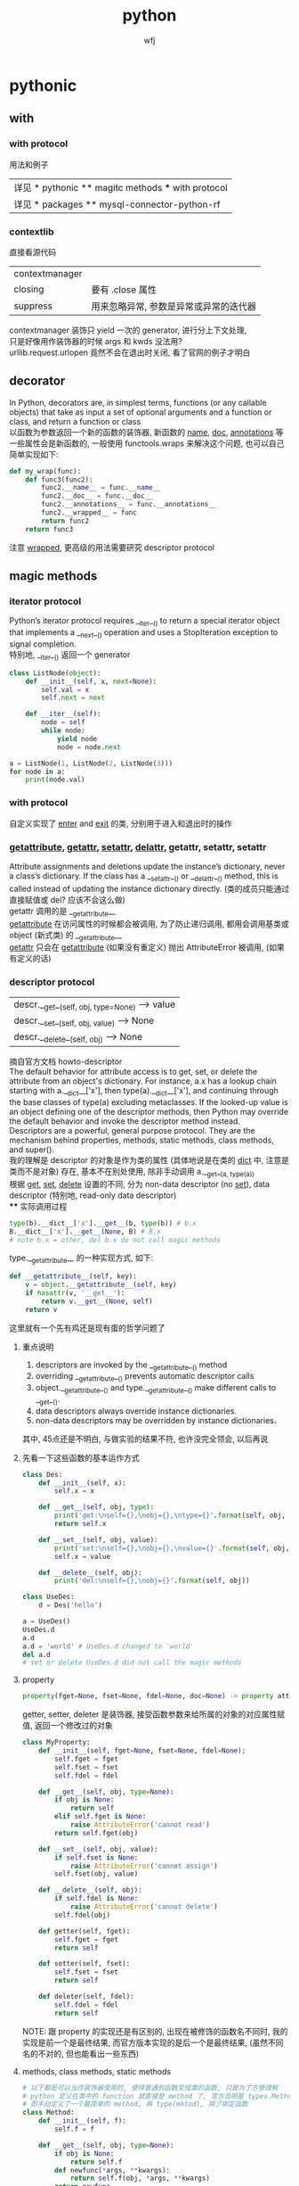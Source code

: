 #+title: python
#+author: wfj
* pythonic
** with
*** with protocol
用法和例子
| 详见 * pythonic ** magitc methods *** with protocol |
| 详见 * packages ** mysql-connector-python-rf        |

*** contextlib
直接看源代码
| contextmanager |                                        |
| closing        | 要有 .close 属性                       |
| suppress       | 用来忽略异常, 参数是异常或异常的迭代器 |
contextmanager 装饰只 yield 一次的 generator, 进行分上下文处理,\\
只是好像用作装饰器的时候 args 和 kwds 没法用?\\
urllib.request.urlopen 竟然不会在退出时关闭, 看了官网的例子才明白\\

** decorator
In Python, decorators are, in simplest terms, functions (or any callable objects) that take as input a set of optional arguments and a function or class, and return a function or class\\
以函数为参数返回一个新的函数的装饰器, 新函数的 __name__, __doc__, __annotations__ 等一些属性会是新函数的, 一般使用 functools.wraps 来解决这个问题, 也可以自己简单实现如下:
#+BEGIN_SRC python
def my_wrap(func):
    def func3(func2):
        func2.__name__ = func.__name__
        func2.__doc__ = func.__doc__
        func2.__annotations__ = func.__annotations__
        func2.__wrapped__ = func
        return func2
    return func3
#+END_SRC
注意 __wrapped__, 更高级的用法需要研究 descriptor protocol

** magic methods
*** iterator protocol
Python’s iterator protocol requires __iter__() to return a special iterator object that implements a __next__() operation and uses a StopIteration exception to signal
completion.\\
特别地, __iter__() 返回一个 generator
#+BEGIN_SRC python
class ListNode(object):
    def __init__(self, x, next=None):
        self.val = x
        self.next = next

    def __iter__(self):
        node = self
        while node:
            yield node
            node = node.next

a = ListNode(1, ListNode(2, ListNode(3)))
for node in a:
    print(node.val)
#+END_SRC

*** with protocol
自定义实现了 __enter__ and __exit__ 的类, 分别用于进入和退出时的操作

*** __getattribute__, __getattr__, __setattr__, __delattr__, getattr, setattr, setattr
Attribute assignments and deletions update the instance’s dictionary, never a class’s dictionary. If the class has a __setattr__() or __delattr__() method, this is called instead of updating the instance dictionary directly. (类的成员只能通过直接赋值或 del? 应该不会这么做)\\
getattr 调用的是 __getattribute__\\
__getattribute__ 在访问属性的时候都会被调用, 为了防止递归调用, 都用会调用基类或 object (新式类) 的 __getattribute__\\
__getattr__ 只会在 __getattribute__ (如果没有重定义) 抛出 AttributeError 被调用, (如果有定义的话)\\

*** descriptor protocol
| descr.__get__(self, obj, type=None) --> value |
| descr.__set__(self, obj, value) --> None      |
| descr.__delete__(self, obj) --> None          |
摘自官方文档 howto-descriptor\\
The default behavior for attribute access is to get, set, or delete the attribute from an object's dictionary. For instance, a.x has a lookup chain starting with a.__dict__['x'], then type(a).__dict__['x'], and continuing through the base classes of type(a) excluding metaclasses. If the looked-up value is an object defining one of the descriptor methods, then Python may override the default behavior and invoke the descriptor method instead.\\
Descriptors are a powerful, general purpose protocol. They are the mechanism behind properties, methods, static methods, class methods, and super().\\
我的理解是 descriptor 的对象是作为类的属性 (具体地说是在类的 __dict__ 中, 注意是类而不是对象) 存在, 基本不在别处使用, 除非手动调用 a.__get__(a, type(a))\\
根据 __get__, __set__, __delete__ 设置的不同, 分为 non-data descriptor (no __set__), data descriptor (特别地, read-only data descriptor)\\
**** 实际调用过程
#+BEGIN_SRC python
type(b).__dict__['x'].__get__(b, type(b)) # b.x
B.__dict__['x'].__get__(None, B) # B.x
# note b.x = other, del b.x do not call magic methods
#+END_SRC
type.__getattribute__ 的一种实现方式, 如下:
#+BEGIN_SRC python
def __getattribute__(self, key):
    v = object.__getattribute__(self, key)
    if hasattr(v, '__get__'):
        return v.__get__(None, self)
    return v
#+END_SRC
这里就有一个先有鸡还是现有蛋的哲学问题了

**** 重点说明
1. descriptors are invoked by the __getattribute__() method
2. overriding __getattribute__() prevents automatic descriptor calls
3. object.__getattribute__() and type.__getattribute__() make different calls to __get__().
4. data descriptors always override instance dictionaries.
5. non-data descriptors may be overridden by instance dictionaries.

其中, 45点还是不明白, 与做实验的结果不符, 也许没完全领会, 以后再说

**** 先看一下这些函数的基本运作方式
#+BEGIN_SRC python
class Des:
    def __init__(self, x):
        self.x = x

    def __get__(self, obj, type):
        print('get:\nself={},\nobj={},\ntype={}'.format(self, obj, type))
        return self.x

    def __set__(self, obj, value):
        print('set:\nself={},\nobj={},\nvalue={}'.format(self, obj, value))
        self.x = value

    def __delete__(self, obj):
        print('del:\nself={},\nobj={}'.format(self, obj))

class UseDes:
    d = Des('hello')

a = UseDes()
UseDes.d
a.d
a.d = 'world' # UseDes.d changed to 'world'
del a.d
# set or delete UseDes.d did not call the magic methods
#+END_SRC

**** property
#+BEGIN_SRC python
property(fget=None, fset=None, fdel=None, doc=None) -> property attribute
#+END_SRC
getter, setter, deleter 是装饰器, 接受函数参数来给所属的对象的对应属性赋值, 返回一个修改过的对象
#+BEGIN_SRC python
class MyProperty:
    def __init__(self, fget=None, fset=None, fdel=None):
        self.fget = fget
        self.fset = fset
        self.fdel = fdel

    def __get__(self, obj, type=None):
        if obj is None:
            return self
        elif self.fget is None:
            raise AttributeError('cannot read')
        return self.fget(obj)

    def __set__(self, obj, value):
        if self.fset is None:
            raise AttributeError('cannot assign')
        self.fset(obj, value)

    def __delete__(self, obj):
        if self.fdel is None:
            raise AttributeError('cannot delete')
        self.fdel(obj)

    def getter(self, fget):
        self.fget = fget
        return self

    def setter(self, fset):
        self.fset = fset
        return self

    def deleter(self, fdel):
        self.fdel = fdel
        return self
#+END_SRC
NOTE: 跟 property 的实现还是有区别的, 出现在被修饰的函数名不同时, 我的实现是前一个是最终结果, 而官方版本实现的是后一个是最终结果, (虽然不同名的不对的, 但也能看出一些东西)

**** methods, class methods, static methods
#+BEGIN_SRC python
# 以下都是可以当作装饰器使用的, 使得普通的函数变成类的函数, 只是为了方便理解
# python 定义在类中的 function 就直接是 method 了, 官方说明是 types.MethodType
# 即手动定义了一个最简单的 method, 再 type(metod), 用了绑定函数
class Method:
    def __init__(self, f):
        self.f = f

    def __get__(self, obj, type=None):
        if obj is None:
            return self.f
        def newfunc(*args, **kwargs):
            return self.f(obj, *args, **kwargs)
        return newfunc

class ClassMethod:
    def __init__(self, f):
        self.f = f

    def __get__(self, obj, klass=None):
        if klass is None:
            klass = type(obj)
        def newfunc(*args, **kwargs):
            return self.f(klass, *args, **kwargs)
        return newfunc

class StaticMethod:
    def __init__(self, f):
        self.f = f

    def __get__(self, obj, type=None):
        return self.f
#+END_SRC

*** super
python 官方一直在改, 有很多不确定的东西, 有时间再深入了解
#+BEGIN_SRC python
class A:
    def test(self):
        print('hello super', self.__class__)

class B(A):
    def test(self):
        print('hello super changed', self.__class__)

    def test1(self):
        return super()

    def test2(self):
        return super(__class__)

    def test3(self):
        return super(__class__, self)

    def test4(self):
        return super(__class__, __class__)


obj = B()
b1, b2, b3, b4 = obj.test1(), obj.test2(), obj.test3(), obj.test4()
# 我的实验和理解 super 就是派生类以 (它的实例或本身) 访问基类的方式
# super() same as super(__class__, <first argument>)
b1.test()
b2.test() # AttributeError: 'super' object has no attribute 'test', very little used
b3.test()
b4.test(obj) # hello super <class '__main__.B'>
obj.test() # hello super changed <class '__main__.B'>
#+END_SRC

*** __new__
__new__() is a static method (special-cased so you need not declare it as such) that takes the class of which an instance was requested as its first argument.

*** others
| in       | __contains__      |                                 |
| len      | __len__           |                                 |
| reversed | __reversed__      |                                 |
| next     | __next__          |                                 |
| str      | __str__           |                                 |
| repr     | __repr__          |                                 |
| bool     | __bool__          |                                 |
| hash     | __hash__          |                                 |
| dir      | __dir__           |                                 |
|          | __sizeof__        | sys.getsizeof = __sizeof__ + gc |
|----------+-------------------+---------------------------------|
|          | __dict__          | 是属性, 不是函数, 详见 class    |
|          | __doc__           |                                 |
|          | __init__          |                                 |
|          | __new__           | low-level, 一般不手动调用       |
| type?    | __class__         |                                 |
|          | __subclasshook__  |                                 |
|----------+-------------------+---------------------------------|
|          | __delattr__       | attr 相关函数中不要使用自身     |
|          | __getattr__       | 属性不存在时, 才会起作用        |
|          | __getattribute__  |                                 |
|          | __setattr__       |                                 |
|          | __delitem__       |                                 |
|          | __getitem__       |                                 |
|          | __setitem__       |                                 |
|----------+-------------------+---------------------------------|
|          | eq ge gt le lt ne |                                 |
|          | 其他数学逻辑函数  |                                 |
|----------+-------------------+---------------------------------|
|          | __format__        | 一般都用字符串现成的            |
|          | __copy__          |                                 |
|          | __deepcopy__      |                                 |
|          | __reduce__        | helper for pickle               |
|          | __reduce_ex__     | helper for pickle               |
|----------+-------------------+---------------------------------|
|          | __file__          | 非对象                          |
|          | __name__          |                                 |

** 合理使用 generator 和 yield [from], 而不是各种 comprehension
() 和 [] 的区别, 少占内存效率会高一些, 如果有 break 就高更多

** sorted 的稳定性
In early python-versions, the sort function implemented a modified version of quicksort. However, it was deemed unstable and as of 2.3 they switched to using an adaptive mergesort algorithm.

** 特殊类型判断
1. isinstance 结合 collections 模块
2. issubclass
3. hasattr
4. callable

** speed up tips
+ dict 和 set 都是 hashtable 实现的, 查找元素的时间复杂度是O(1)
+ 使用 if is True 比 if == True 快很多
+ while 1 比 while True 更快 (仅限python2), 因为 True 是一个全局变量, 而非关键字
+ 使用 ** 而不是 pow, 约 10 倍
+ list 的删除是费时的, 如果不介意顺序, 可以把尾部的元素赋值给要删除的位置, 再 pop

** others
1. star expression 其实只需要是 iterator 就能 unpack
2. coding style (pep8)

** donot
*** 不要把不需要重复计算的部分放到 comprehension 中, 跟平常的代码是一样的, 不会优化
#+BEGIN_SRC python
import time
tic = time.time()
dct = {i: i for i in range(1000)}
n = 10
for _ in range(1000):
    d = [k for k, v in dct.items() if v == max(dct.values())]
print(time.time() - tic) # about 16.7s
tic = time.time()
for _ in range(1000):
    theMax = max(dct.values())
    d = [k for k, v in dct.items() if v == theMax]
print(time.time() - tic) # about 0.06s
#+END_SRC

** progress bar
#+BEGIN_SRC python
class ProgressBar:
    def __init__(self, length=35, status=None):
        if status is None:
            self.status = (
                [chr(9615)] + ['\b' + chr(i) for i in range(9614, 9607, -1)])
        self.ns = len(self.status)
        self.length = length * self.ns - 1
        self.cursor = -1
        print('|', end='', flush=True)

    def moveto(self, percent):
        superior = round(percent * self.length)
        while self.cursor < superior:
            self.cursor += 1
            print(self.status[self.cursor % self.ns], end='', flush=True)
        if percent == 1:
            print('|', flush=True)


if __name__ == '__main__':
    pb = ProgressBar()
    import time
    for k in range(100):
        pb.moveto((k + 1) / 100)
        time.sleep(0.1)
#+END_SRC

** unpark tuple trap
#+BEGIN_SRC python
from utils import ListNode
a = ListNode('a')
b = ListNode('b', a)
c = ListNode('c', b)
# a, b, c, c.next, b.next = b, c, a, b.next, a.next # 1
# from left to right, c.next's c is ('a')
c.next, b.next, a, b, c = b.next, a.next, b, c, a # 2

print(*map(lambda x: x.next, [a, b, c]), sep='\n')
# 1 show not all assignment happened together

# 1
# ListNode(val = a)
# None
# ListNode(val = a)

# 2
# None
# ListNode(val = a)
# None
#+END_SRC

* data structure and algorithm
| list              |
| dict              |
| map               |
| set               |
| collections.deque |
| heapq             |

** about binary search
#+BEGIN_SRC python
hi = len(seq) # not -1, or seq[-1] may not be compared
while lo < hi:
    mid = (lo + hi) >> 1
    # ...
    if some_condition:
        lo = mid + 1 # always mid + 1, or may be endless loop
    else:
        hi = mid - 1 # may be just mid
#+END_SRC

** sorted matrix 的一些算法很惊艳, 可惜构造略麻烦, 还是不实用
比如查找算法, 从右上到左下, O(n)
比如求 kth 个元素, 可以用二分查找, 利用上述查找算法, 获取元素的排序位置, 然后缩小一半的范围查找; 如果用堆的话, 其实有一个方向上有序的条件没有用到

** bitwise
#+BEGIN_SRC python
a >> 1 # a // 2
a << 2 # a * 4
a & 1  # a % 2 == 1
a ^ a == 0
# | ~ >>= <<= &= ^= |=
#+END_SRC

* python
** 变量空间
| globals                   |
| locals                    |
| sys._getframe().f_globals |
| sys._getframe().f_locals  |

** frozenset
frozenset() -> empty frozenset object
frozenset(iterable) -> frozenset object
不可变集合, 无序, 有 hash 值, 用法之一 utils.memo_with_kwargs

** class
+ if an object does not have a __dict__, then you can’t assign arbitrary attributes to it.
+ 类变量直接写在类中 (保存在类的 __dict__ 中), 而实例变量的赋值一般写在实例方法中 self.xx (保存在对象的 __dict__ 中)
+ staticmethod, 可以类调用, 也可以实例调用, 第一个参数为 cls
+ classmethod, 可以类调用, 也可以实例调用, 用法同类外函数
+ property, 详见 descriptor protocol

** scope
0. dynamic scoping 与 lexical scoping 的区别, 其实就是运行时上下文和定义时上下文, 详见 <王垠：Lisp 已死，Lisp 万岁！>
1. python 的变量如果没有声明 global 或 nonlocal, 那么该变量为局部变量, 如果变量没有在该层被赋值 (否则为普通的局部变量, 不能影响上层变量) 那么会逐层向上寻找绑定
2. 如果在为局部变量赋值之前引用了该变量, python 会抛出 UnboundLocalError: local variable 'x' referenced before assignment
3. nonlocal 会从该层开始逐层向上 (除顶层) 寻找绑定, 如果没有找到, python 会抛出 SyntaxError: no binding for nonlocal 'x' found
4. global 会直接找顶层的绑定, 如果没有, python 会抛出 NameError: name 'x' is not defined
5. 绑定是引用
6. 可以通过 __closure__ 显式获取绑定的值, 如下:
   #+BEGIN_SRC python
def f1():
    x = 3
    def f2():
        nonlocal x
        x = 2
    return f2

ff = f1()
print([c.cell_contents for c in ff.__closure__])
ff()
print([c.cell_contents for c in ff.__closure__])
   #+END_SRC

** put string, unicode and integer together
直接再解释器或用 print 都可以打印出 '\uXXXX' 对应的字体显示\\
'\uXXXX' 是 unicode 的序号, 是连续的, python3 实现了 \u 转义, 即以其后面四位为 unicode 码的字符; 而二进制的存储 (不同的编码, 有不同的规则, 不一定连续) 不经过 decode 是没法显示的\\
各种进制的整数,
| 0b11, 0o11, 0x11  | (3, 9, 17) |
| b o x             | format     |
| bin() oct() hex() |            |
| int(x, base=10)   |            |
https://docs.python.org/3/library/string.html#formatspec

chr 函数接受一个整数返回字符, python2 要用 unichr
#+BEGIN_SRC python
for i in range(0x4e00, 0x9fa6, 40):
    print(''.join(chr(j) for j in range(i, i + 40)))
# NOTE: 这段代码在 emacs -nw 比 gui 快多了, 这种输出比较多的还是用 -nw 运行
#+END_SRC
jieba 这个包里是到 0x9fd5, 但是后面的字体明显不等宽, 我觉得不是中文字\\

* modules
** asyncio and async / await
(普通函数, 生成器函数, 异步函数, 异步生成器函数)\\
跟生成器一样, 异步函数也是通过 ret.send(None) 来驱动, 而且正常返回时也会抛出一个 StopIteration 异常, 并把返回值保存在 StopIteration 对象的 value 属性中\\
await 只能出现在 async 修饰的函数中, 进一步后面必须要跟 Awaitable, 其作用是挂起自身等待 Awaitable 返回后继续\\
用 @asyncio.coroutine 或 @types.coroutine 可以装饰生成器为协程\\
一般会用 asyncio 库的事件循环来调度:
#+BEGIN_SRC python
loop = asyncio.get_event_loop()
loop.run_until_complete(something)
#+END_SRC

** concurrent.features
#+BEGIN_SRC python
import time
import asyncio
from concurrent.futures import ThreadPoolExecutor, ProcessPoolExecutor, as_completed
# 感觉 as_completed 的唯一作用就是知道各个部分的大致完成先后顺序



n = 10


def output(i):
    with open('{}.txt'.format(i), 'wt') as f:
        for j in range(10000):
            f.write('{}\n'.format(i + j))


async def output_async(i):
    with open('{}.txt'.format(i), 'wt') as f:
        for j in range(10000):
            f.write('{}\n'.format(i + j))



time_points = [time.time()]


for i in range(n):
    output(i)
time_points.append(time.time())


async def main():
    await asyncio.wait([output_async(n + i) for i in range(n)])

loop = asyncio.get_event_loop()
loop.run_until_complete(main())
time_points.append(time.time())


with ThreadPoolExecutor() as pool:
    for i in range(n):
        pool.submit(output, 2 * n + i)
time_points.append(time.time())


with ProcessPoolExecutor() as pool:
    for i in range(n):
        pool.submit(output, 3 * n + i)
time_points.append(time.time())


for i, t in enumerate(['origin', 'async', 'multi-thread', 'multi-process']):
    print('{}: cost {}s'.format(t, time_points[i + 1] - time_points[i]))


# origin: cost 0.09283709526062012s
# async: cost 0.03890538215637207s
# multi-thread: cost 0.04110264778137207s
# multi-process: cost 0.027208805084228516s

# Executor 的 map 方法和通过 loop
lst = [8, 4, 2, 6, 5, 1, 3, 9, 7]
with ThreadPoolExecutor() as pool:
    result = pool.map(lambda x: x ** 2, lst)
print(list(result))
result = []
with ThreadPoolExecutor() as pool:
    for i in lst:
        result.append(pool.submit(lambda x: x ** 2, i))
print([feature.result() for feature in result])
#+END_SRC

** collections
| deque       |                         |
| Counter     |                         |
| defaultdict |                         |
|-------------+-------------------------|
| Hashable    | isinstance 的第二个参数 |
| Callable    |                         |
| Iterable    |                         |
| Sized       | __len__                 |
|             |                         |
|             |                         |
|             |                         |
|             |                         |
|-------------+-------------------------|
| OrderedDict | 我基本不用              |
| nametuple   |                         |
| ChainMap    |                         |

** gc (garbage collection)
有时可能会产生反效果, 慎用
#+BEGIN_SRC python
import gc
del xx
gc.collect()
#+END_SRC

** importlib
每个 python interpreter 只会导入模块一次, 修改了模块就需要手动重新导入, 如下:\\
(早期版本可以用 imp, 现在 deprecated)
#+BEGIN_SRC python
import importlib
importlib.reload(package_name)
#+END_SRC
如果是通过 from 导入的, 需要如下操作
#+BEGIN_SRC python
import importlib
import package_name  # if exist, ignore
importlib.reload(package_name)
# reexecute from clause
#+END_SRC

** cProfile profile
#+BEGIN_SRC python
python3 -m cProfile someprogram.py
#+END_SRC

** re
use raw string
| compile |
| search  |
| match   |
| findall |
| sub     |

** timeit
#+BEGIN_SRC python
t = timeit.Timer(stmt='pass', setup='pass',
                 timer=time.perf_counter, number=1000000, globals=None)
t.timeit(number=1000000)
t.repeat(repeat=3, number=1000000)
#+END_SRC
语句用 ''' 括起来就行, 不要出现 _t0, _t1, _timer, _i 等变量即可\\
timer 在 linux 下, 默认是 time.time()\\
globals 可需要用默认的 None, globals() 或 locals()

** warnings
#+BEGIN_SRC python
import warnings

with warnings.catch_warnings(record=True) as w:
    np.array([1, 2, 3, 4, 5]) / np.array([0, 2, 0, 4, 8])
    print(w[0].__dict__)
    import pdb
    pdb.set_trace()
    print('hello warning!')

warnings.filterwarnings("ignore", category=np.RuntimeWarning, message="divide by zero encountered in true_divide")
#+END_SRC
#+BEGIN_SRC python
raise SomeWarning # actually generating error use
warnings.warn(message, category=None, stacklevel=1, source=None)
#+END_SRC

** others
| itertools     |
| functools     |
| operator      |
| pdb           |
| heapq         |
| datetime      |
| pprint        |
| os            |
| sys           |
| pickle        |
| csv           |
| time          |
| urllib        |
| json          |
| random        |
| math          |
| site          |
|---------------|
| threading     |
| subprocessing |
| logging       |
| ctypes        |

* packages (一些文档里找不到或很难找到的 tricks)
** matplotlib
#+BEGIN_SRC python
import matplotlib.pyplot as plt

f = plt.figure(figsize=(16, 10))
f.show()

f.canvas.draw() # 重画
#+END_SRC

** mysql-connector-python-rf
#+BEGIN_SRC python
import mysql.connector

class ConnectMysqlGetCursor:
    def __init__(self, database='*',
                 user='*', password='*', host='*',
                 port=3306, raise_on_warnings=True, autocommit=True, **kwargs):
        self.params = locals()
        self.params.pop('self')
        self.params.pop('kwargs')
        self.params.update(kwargs)

    def __enter__(self):
        self.conn = mysql.connector.connect(**self.params)
        self.cursor = self.conn.cursor()
        return self.cursor

    def __exit__(self, *args):
        self.cursor.close()
        self.conn.close()

# usage
with ConnectMysqlCetCursor() as cursor:
    cursor.execute('''
    some sql
    ''')
    # then treat cursor as an iterator
#+END_SRC

插入数据, 最好是自己用数据创建整条 sql 语句, 再执行, 速度快, 易控制
#+BEGIN_SRC python
def gen_data_str(data, template):
    template = '(' + ','.join(['{}'] * 3) + ')'
    for item in data:
        yield .format(**item)
#+END_SRC
** jieba
BEMS: begin end middle single, 词的构成\\
+照理, 训练出来的初始状态, 转移矩阵的和 (或行和) 应该等于 1 才对, 不知道为什么, jieba 给出的值都是负数+ jieba 给出的是 ln 过后的值, 好处是化乘法为加法达到加速效果\\
DAG, route 既然都是用 index 取索引, 用 list 效率应该会比 map 高不少
** numpy
use &, |, ~ instead of np.logical_and, np.logical_or, np.logical_not, I forgot these three are binary operators sometimes.
